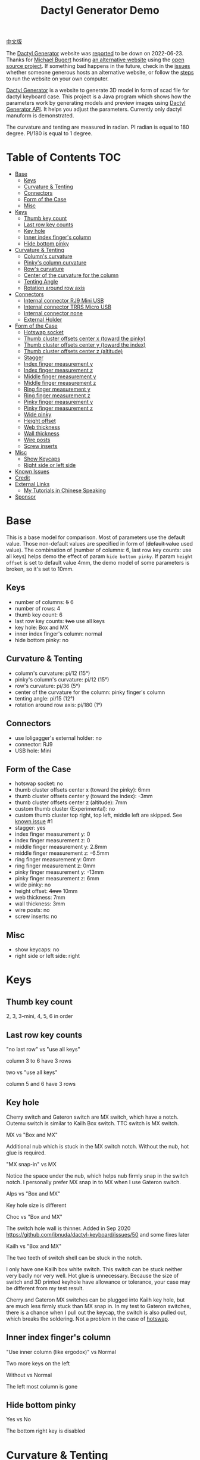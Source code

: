 #+title: Dactyl Generator Demo

[[file:README.zh.org][中文版]]

The [[https://dactyl.siskam.link][Dactyl Generator]] website was [[https://github.com/ibnuda/dactyl-keyboard/issues/116][reported]] to be down on 2022-06-23.
Thanks for [[https://github.com/mbugert][Michael Bugert]] hosting [[https://dactyl.mbugert.de][an alternative website]] using the [[https://github.com/ibnuda/dactyl-keyboard/][open source project]].
If something bad happens in the future, check in the [[https://github.com/ibnuda/dactyl-keyboard/issues][issues]] whether someone generous hosts an alternative website,
or follow the [[https://github.com/ibnuda/dactyl-keyboard#development][steps]] to run the website on your own computer.

[[https://dactyl.mbugert.de/][Dactyl Generator]] is a website to generate 3D model in form of scad file for
dactyl keyboard case. This project is a Java program which shows how the
parameters work by generating models and preview images using [[https://dactyl.mbugert.de/api][Dactyl Generator API]].
It helps you adjust the parameters.
Currently only dactyl manuform is demonstrated.

The curvature and tenting are measured in radian. PI radian is equal to 180 degree. PI/180 is equal to 1 degree.

* Table of Contents  :TOC:
- [[#base][Base]]
  - [[#keys][Keys]]
  - [[#curvature--tenting][Curvature & Tenting]]
  - [[#connectors][Connectors]]
  - [[#form-of-the-case][Form of the Case]]
  - [[#misc][Misc]]
- [[#keys-1][Keys]]
  - [[#thumb-key-count][Thumb key count]]
  - [[#last-row-key-counts][Last row key counts]]
  - [[#key-hole][Key hole]]
  - [[#inner-index-fingers-column][Inner index finger's column]]
  - [[#hide-bottom-pinky][Hide bottom pinky]]
- [[#curvature--tenting-1][Curvature & Tenting]]
  - [[#columns-curvature][Column's curvature]]
  - [[#pinkys-column-curvature][Pinky's column curvature]]
  - [[#rows-curvature][Row's curvature]]
  - [[#center-of-the-curvature-for-the-column][Center of the curvature for the column]]
  - [[#tenting-angle][Tenting Angle]]
  - [[#rotation-around-row-axis][Rotation around row axis]]
- [[#connectors-1][Connectors]]
  - [[#internal-connector-rj9-mini-usb][Internal connector RJ9 Mini USB]]
  - [[#internal-connector-trrs-micro-usb][Internal connector TRRS Micro USB]]
  - [[#internal-connector-none][Internal connector none]]
  - [[#external-holder][External Holder]]
- [[#form-of-the-case-1][Form of the Case]]
  - [[#hotswap-socket][Hotswap socket]]
  - [[#thumb-cluster-offsets-center-x-toward-the-pinky][Thumb cluster offsets center x (toward the pinky)]]
  - [[#thumb-cluster-offsets-center-y-toward-the-index][Thumb cluster offsets center y (toward the index)]]
  - [[#thumb-cluster-offsets-center-z-altitude][Thumb cluster offsets center z (altitude)]]
  - [[#stagger][Stagger]]
  - [[#index-finger-measurement-y][Index finger measurement y]]
  - [[#index-finger-measurement-z][Index finger measurement z]]
  - [[#middle-finger-measurement-y][Middle finger measurement y]]
  - [[#middle-finger-measurement-z][Middle finger measurement z]]
  - [[#ring-finger-measurement-y][Ring finger measurement y]]
  - [[#ring-finger-measurement-z][Ring finger measurement z]]
  - [[#pinky-finger-measurement-y][Pinky finger measurement y]]
  - [[#pinky-finger-measurement-z][Pinky finger measurement z]]
  - [[#wide-pinky][Wide pinky]]
  - [[#height-offset][Height offset]]
  - [[#web-thickness][Web thickness]]
  - [[#wall-thickness][Wall thickness]]
  - [[#wire-posts][Wire posts]]
  - [[#screw-inserts][Screw inserts]]
- [[#misc-1][Misc]]
  - [[#show-keycaps][Show Keycaps]]
  - [[#right-side-or-left-side][Right side or left side]]
- [[#known-issues][Known Issues]]
- [[#credit][Credit]]
- [[#external-links][External Links]]
  - [[#my-tutorials-in-chinese-speaking][My Tutorials in Chinese Speaking]]
- [[#sponsor][Sponsor]]

* Base
  This is a base model for comparison. Most of parameters use the default value.
  Those non-default values are specified in form of (+default value+ used value).
  The combination of (number of columns: 6, last row key counts: use all keys)
  helps demo the effect of param ~hide bottom pinky~.
  If param ~height offset~ is set to default value 4mm, the demo model of some
  parameters is broken, so it's set to 10mm.

** Keys
   - number of columns: +5+ 6
   - number of rows: 4
   - thumb key count: 6
   - last row key counts: +two+ use all keys
   - key hole: Box and MX
   - inner index finger's column: normal
   - hide bottom pinky: no

** Curvature & Tenting
   - column's curvature: pi/12 (15°)
   - pinky's column's curvature: pi/12 (15°)
   - row's curvature: pi/36 (5°)
   - center of the curvature for the column: pinky finger's column
   - tenting angle: pi/15 (12°)
   - rotation around row axis: pi/180 (1°)

** Connectors
   - use loligagger's external holder: no
   - connector: RJ9
   - USB hole: Mini

** Form of the Case
   - hotswap socket: no
   - thumb cluster offsets center x (toward the pinky): 6mm
   - thumb cluster offsets center y (toward the index): -3mm
   - thumb cluster offsets center z (altitude): 7mm
   - custom thumb cluster (Experimental): no
   - custom thumb cluster top right, top left, middle left are skipped. See [[#known-issues][known issue]] #1
   - stagger: yes
   - index finger measurement y: 0
   - index finger measurement z: 0
   - middle finger measurement y: 2.8mm
   - middle finger measurement z: -6.5mm
   - ring finger measurement y: 0mm
   - ring finger measurement z: 0mm
   - pinky finger measurement y: -13mm
   - pinky finger measurement z: 6mm
   - wide pinky: no
   - height offset: +4mm+ 10mm
   - web thickness: 7mm
   - wall thickness: 3mm
   - wire posts: no
   - screw inserts: no

** Misc
   - show keycaps: no
   - right side or left side: right

[[file:manuform/manuform-4x6+6-DIAGONAL.png]]
[[file:manuform/manuform-4x6+6-TOP.png]]
[[file:manuform/manuform-4x6+6-BACK_TOP.png]]
[[file:manuform/manuform-4x6+6-RIGHT.png]] 
[[file:manuform/manuform-4x6+6-BOTTOM.png]]
[[file:manuform/manuform-4x6+6-BOTTOM_DIST_200.png]]

* Keys

** Thumb key count
   2, 3, 3-mini, 4, 5, 6 in order

   [[file:manuform/manuform-4x6+x-DIAGONAL-cmp.png]]

** Last row key counts
   "no last row" vs "use all keys"

   column 3 to 6 have 3 rows

   [[file:manuform/manuform-4x6+6-(keys.last-row=0)-TOP-cmp.png]]

   two vs "use all keys"

   column 5 and 6 have 3 rows

   [[file:manuform/manuform-4x6+6-(keys.last-row=2)-TOP-cmp.png]]

** Key hole

   [[file:images/mx-vs-box.png]]

   Cherry switch and Gateron switch are MX switch, which have a notch.
   Outemu switch is similar to Kailh Box switch.
   TTC switch is MX switch.

   MX vs "Box and MX"

   Additional nub which is stuck in the MX switch notch. Without the nub, hot glue is required.

   [[file:manuform/manuform-4x6+6-(keys.switch-type=mx)-BOTTOM_DIST_200-cmp.png]]

   "MX snap-in" vs MX

   Notice the space under the nub, which helps nub firmly snap in the switch notch.
   I personally prefer MX snap in to MX when I use Gateron switch.

   [[file:manuform/manuform-4x6+6-(keys.switch-type=mx-snap-in)-BOTTOM_DIST_200-cmp.png]]
   [[file:images/mx-snap-in_vs_mx.png]]

   Alps vs "Box and MX"

   Key hole size is different

   [[file:manuform/manuform-4x6+6-(keys.switch-type=alps)-BOTTOM_DIST_200-cmp.png]]

   Choc vs "Box and MX"

   The switch hole wall is thinner.
   Added in Sep 2020 https://github.com/ibnuda/dactyl-keyboard/issues/50 and some fixes later

   [[file:manuform/manuform-4x6+6-(keys.switch-type=choc)-BOTTOM_DIST_200-cmp.png]]

   Kailh vs "Box and MX"

   [[file:manuform/manuform-4x6+6-(keys.switch-type=kailh)-BOTTOM_DIST_200-cmp.png]]

   The two teeth of switch shell can be stuck in the notch.

   I only have one Kailh box white switch. This switch can be stuck neither very badly nor very well. Hot glue is unnecessary.
   Because the size of switch and 3D printed keyhole have allowance or tolerance, your case may be different from my test result.

   [[file:images/kailh-keyhole.jpg]]

   Cherry and Gateron MX switches can be plugged into Kailh key hole, but are much less firmly stuck than MX snap in.
   In my test to Gateron switches, there is a chance when I pull out the keycap, the switch is also pulled out, which breaks the soldering.
   Not a problem in the case of [[#hotswap-socket][hotswap]].

** Inner index finger's column
   "Use inner column (like ergodox)" vs Normal

   Two more keys on the left

   [[file:manuform/manuform-4x6+6-(keys.inner-column=ergodox)-TOP-cmp.png]]

   Without vs Normal

   The left most column is gone

   [[file:manuform/manuform-4x6+6-(keys.inner-column=without)-TOP-cmp.png]]

** Hide bottom pinky
   Yes vs No

   The bottom right key is disabled

   [[file:manuform/manuform-4x6+6-(keys.hide-last-pinky=yes)-TOP-cmp.png]]

* Curvature & Tenting

  PI radian is equal to 180 degree. PI/180 radian is equal to 1 degree.

** Column's curvature
   pi/6 (30°) vs pi/12 (15°)

   The curvature pi/6 of (index, middle, ring) finger's column, that is, column 1, 2, 3 and 4 is steeper

   [[file:manuform/manuform-4x6+6-(curve.column-curvature=pi_6)-DIAGONAL-cmp.png]]
   [[file:manuform/manuform-4x6+6-(curve.column-curvature=pi_6)-RIGHT-cmp.png]] 

** Pinky's column curvature
   pi/6 (30°) vs pi/12 (15°)

   The curvature of pinky finger column, that is, column 5 and 6 is steeper

   [[file:manuform/manuform-4x6+6-(curve.pinky-column-curvature=pi_6)-DIAGONAL-cmp.png]]
   [[file:manuform/manuform-4x6+6-(curve.pinky-column-curvature=pi_6)-RIGHT-cmp.png]] 

** Row's curvature
   pi/18 (10°) vs pi/36 (5°)

   [[file:manuform/manuform-4x6+6-(curve.row-curvature=pi_18)-DIAGONAL-cmp.png]]

** Center of the curvature for the column
   Index, middle, ring, pinky in order

   [[file:manuform/manuform-4x6+6-(curve.centercol)-DIAGONAL-cmp.png]]

** Tenting Angle
   pi/6 (30°) vs pi/15 (12°)

   Row tilt is larger

   [[file:manuform/manuform-4x6+6-(curve.tenting=6)-DIAGONAL-cmp.png]]

** Rotation around row axis
   pi/10 (18°) vs pi/180 (1°)

   [[file:manuform/manuform-4x6+6-(curve.rotate-x=pi_10)-DIAGONAL-cmp.png]]

   -pi/10 (-18°) vs pi/180 (1°)

   [[file:manuform/manuform-4x6+6-(curve.rotate-x=-pi_10)-DIAGONAL-cmp.png]]

   -pi/36 (-5°) vs pi/180 (1°)

   [[file:manuform/manuform-4x6+6-(curve.rotate-x=-pi_36)-DIAGONAL-cmp.png]]

* Connectors
** Internal connector RJ9 Mini USB
   [[https://youtu.be/Oloh3Yabu6I?t=240][4:00]] to 25:00 of Kevin Eckert's build log is a good reference.

   I don't try this and I am not sure the connector size is the same.
   TRRS Micro USB option is more recommended than this if you want internal connector.
   
   [[file:manuform/manuform-4x6+6-BACK_TOP.png]] 
   
   [[file:images/internal-connector-rj9.png]] 
   
** Internal connector TRRS Micro USB
   "internal connector TRRS Micro USB" vs "internal connector RJ9 Mini USB"

   [[file:manuform/manuform-4x6+6-(connector.type=trrs)-BACK_TOP-cmp.png]] 

   - A 3.5mm audio jack connector PJ-320B can be used in the TRRS hole of case
   - A micro USB breakout board can be used in the USB rectangle hole of case
   - The pro micro board can be hung on the L hook (also called pro micro holder)
   - The pro micro board is connected to the USB breakout board with a cable
     
   This looks more complicated than external holder,
   but it's fine to use internal holder in the secondary part (typically the right part),
   because the secondary part is connected to the master part with an audio cable and no USB is required.
   
   [[file:images/internal-connector-trrs.png]] 

   micro USB breakout board
   
   [[file:images/microusb-breakout-board.png]]

   [[file:images/microusb-breakout-board-cable.png]]

   [[file:images/microusb-breakout-board-cable-case.jpg]]

   [[file:images/microusb-breakout-board-cable-case-glue.jpg]]

   Below image comes from [[https://www.beekeeb.com/dactyl-manuform-mini-mechanical-keyboard-build-log/][Leo's build log]].

   [[file:images/leo-dactyl-manuform-bottom.png]] 

   The position of the L hook (also called pro micro holder) is not calculated correctly in some case. Check it carefully.
   For example with the default dactyl manuform parameters, the L hook is separated from keyboard case.

   [[file:images/separated-promicro-holder.png]]

   Either consider [[#external-holder][external holder]] or follow below steps to change the position.
   1. click openscad menu ~window~ -> ~editor~ to open code editor
   2. right click the L hook (pro micro holder), click the ~cube~ to jump to the code
      [[file:images/pro-micro-holder-code-location.png]]
   3. the L hook is a [[https://en.wikibooks.org/wiki/OpenSCAD_User_Manual/CSG_Modelling#difference][difference]] of a big cube and a small cube
      #+begin_src
      difference () {
        translate ([-94.9015632882982, 24.40298907331629, 16.208123960789713]) {
          cube ([6, 12, 12], center=true);
        }
        translate ([-95.9015632882982, 23.40298907331629, 16.208123960789713]) {
          cube ([4, 10, 12], center=true);
        }
      }
      #+end_src

      #+ATTR_HTML: :width 100
      [[file:images/pro-micro-holder-difference.png]]

   4. wrap the ~difference()~ statement with a ~translate([x, y, z])~ statement, for example
      #+begin_src
      translate([-1, -2, 3]){
        difference () {
          translate ([-94.9015632882982, 24.40298907331629, 16.208123960789713]) {
            cube ([6, 12, 12], center=true);
          }
          translate ([-95.9015632882982, 23.40298907331629, 16.208123960789713]) {
            cube ([4, 10, 12], center=true);
          }
        }
      }
      #+end_src
      moves the L hook (pro micro holder) 1mm to the left, 2mm back, 3mm up

** Internal connector none
   "internal none" vs "internal RJ9 Mini USB"

   This is used for wireless keyboard using non-chargeable batteries or wireless charging.
   If use wired chargeable batteries, no hole to plug the USB cable for charging.

   [[file:manuform/manuform-4x6+6-(connector.type=none)-BACK_TOP-cmp.png]] 

** External Holder

   Yes vs "internal RJ9 Mini USB"

   [[file:manuform/manuform-4x6+6-(connector.external=yes)-BACK_TOP-cmp.png]]

   [[file:images/external-holder-top.jpg]]
   [[file:images/external-holder-back.jpg]]
   [[file:images/external-holder-left.jpg]]

   The case back wall thickness is about 5mm, if [[#wall-thickness][wall thickness]] is 3mm by default, which is too thick for promicro v1 and v2 holder.
   The promicro v3 holder fits the case even though not 100% well-fitting.
   There is a [[https://github.com/ibnuda/dactyl-keyboard/issues/85][separated part]] in v3 holder model.
   [[file:stl/][Here]] is the fixed version for right case and a mirror version for left case.
   The 3.5mm audio jack connector PJ-320B and pro micro board fit the holder.

   It is highly recommended to set connector to ~none~,
   otherwise the hole may not be cut correctly and prevent the external holder from plugging.
   A [[https://github.com/ibnuda/dactyl-keyboard/pull/99][pull request]] is created but no response from author.

   [[file:images/remove-internal-holder-from-external-holder.png]]

   There is pro micro type-c version which is 2mm longer than micro USB version.

   [[file:images/pro-micro-size-comparison.jpg]]

   I made a type-c compatible holder by lengthening 2mm and enlarging the USB hole.
   Notice that it is untested. [[file:stl/promicro-holder-typec-untested-left.stl][left model]] and [[file:stl/promicro-holder-typec-untested-right.stl][right]].

   [[file:images/promicro-holder-typec-left-cmp-2mm-longer.png]]
   [[file:images/promicro-holder-typec-left-cmp-usb-larger.png]]

* Form of the Case

** Hotswap socket
   Yes vs No

   Glue the hotswap socket

   [[file:manuform/manuform-4x6+6-(form.hotswap=yes)-BOTTOM_DIST_200-cmp.png]]

** Thumb cluster offsets center x (toward the pinky)
   The greater the value, thumb cluster is closer to right, toward pinky finger, toward x positive direction

   -10mm vs 6mm

   [[file:manuform/manuform-4x6+6-(form.thumb-cluster-offset-x=-10)-TOP-cmp.png]]

** Thumb cluster offsets center y (toward the index)
   The greater the value, thumb cluster is more toward to index finger, toward y positive direction

   -23mm vs -3mm

   [[file:manuform/manuform-4x6+6-(form.thumb-cluster-offset-y=-23)-TOP-cmp.png]]

** Thumb cluster offsets center z (altitude)
   The greater the value, thumb cluster is higher

   27mm vs 7mm

   [[file:manuform/manuform-4x6+6-(form.thumb-cluster-offset-z=27)-DIAGONAL-cmp.png]]

** Stagger
   No vs Yes

   [[file:manuform/manuform-4x6+6-(form.stagger=no)-TOP-cmp.png]]
   [[file:manuform/manuform-4x6+6-(form.stagger=no)-DIAGONAL-cmp.png]]

** Index finger measurement y
   The greater the value, index finger's column (column 1 and 2) and thumb cluster are more far away from hand, toward y positive direction

   10mm vs 0mm

   [[file:manuform/manuform-4x6+6-(form.stagger-index-y=10)-TOP-cmp.png]]

** Index finger measurement z
   The greater the value, index finger's column (column 1 and 2) and thumb cluster are higher

   15mm vs 0mm

   [[file:manuform/manuform-4x6+6-(form.stagger-index-z=15)-DIAGONAL-cmp.png]]

** Middle finger measurement y
   The greater the value, the middle finger's column (column 3) is more far away from hand, toward y positive direction

   10mm vs 2.8mm

   [[file:manuform/manuform-4x6+6-(form.stagger-middle-y=10)-TOP-cmp.png]]

** Middle finger measurement z
   The greater the value, the middle finger's column (column 3) is higher

   10mm vs -6.5mm

   [[file:manuform/manuform-4x6+6-(form.stagger-middle-z=10)-BACK_TOP-cmp.png]]

** Ring finger measurement y
   The greater the value, the ring finger's column (column 4) is more far away from hand, toward y positive direction

   10mm vs 0mm

   [[file:manuform/manuform-4x6+6-(form.stagger-ring-y=10)-TOP-cmp.png]]

** Ring finger measurement z
   The greater the value, the ring finger's column (column 4) is higher

   15mm vs 0mm

   [[file:manuform/manuform-4x6+6-(form.stagger-ring-z=15)-BACK_TOP-cmp.png]]

** Pinky finger measurement y
   The greater the value, the pinky finger's column (column 5 and 6) is more far away from hand, toward y positive direction

   0mm vs -13mm

   [[file:manuform/manuform-4x6+6-(form.stagger-pinky-y=0)-TOP-cmp.png]]

** Pinky finger measurement z
   The greater the value, the pinky finger's column (column 5 and 6) is higher

   26mm vs 6mm

   [[file:manuform/manuform-4x6+6-(form.stagger-pinky-z=26)-BACK_TOP-cmp.png]]

** Wide pinky
   Whether the right most column uses 1.5u keycap

   Yes vs No

   [[file:manuform/manuform-4x6+6-(form.wide-pinky=yes)-DIAGONAL-cmp.png]]

** Height offset
   The overall height of the keyboard case

   4mm vs 10mm

   [[file:manuform/manuform-4x6+6-(form.height-offset=4)-DIAGONAL-cmp.png]]

** Web thickness
   Top part of the keyboard around the keyholes

   20mm vs 7mm

   [[file:manuform/manuform-4x6+6-(form.web-thickness=20)-BOTTOM_DIST_200-cmp.png]] 

** Wall thickness
   Wall around the keyboard

   1mm vs 3mm

   [[file:manuform/manuform-4x6+6-(form.wall-thickness=1)-BOTTOM-cmp.png]] 

** Wire posts
   Sorry I haven't tried it. Enable it if you think it helps wiring.

   [[file:manuform/manuform-4x6+6-(form.wire-post=yes)-BOTTOM-cmp.png]]

** Screw inserts
   5 screw hole. They are hollow even though they looks solid in the rendered preview image,
   because OpenSCAD full geometry render is time-consuming.

   Yes vs No

   [[file:manuform/manuform-4x6+6-(form.screw-inserts=yes)-BOTTOM-cmp.png]]

* Misc

** Show Keycaps
   Just for display

   Yes vs No

   [[file:manuform/manuform-4x6+6-(misc.keycaps=yes)-DIAGONAL-cmp.png]]

** Right side or left side
   Left vs Right

   [[file:manuform/manuform-4x6+6-(misc.left-side)-DIAGONAL-cmp.png]]

* Known Issues
  1. Custom thumb cluster

     This function is experimental and only top 3 thumb keys (take right thumb
     cluster for example, top right, top left, middle left) are customizable. See
     this [[https://github.com/ibnuda/dactyl-keyboard/issues/28][dactyl generator issue]] for an example.
     The demo to these parameters is skipped.

* Credit
  - Original [[https://dactyl.siskam.link][Dactyl Generator]] goes to [[https://github.com/ibnuda/dactyl-keyboard][ibnuda]]
  - [[https://dactyl.mbugert.de][Hosting the alternative Dactyl Generator website]] goes to [[https://github.com/mbugert][Michael Bugert]]
  - Original dactyl keyboard design goes to [[https://github.com/adereth/dactyl-keyboard][adereth]]
  - Dactyl manuform fork goes to [[https://github.com/tshort/dactyl-keyboard][tshort]]
  - I just use [[https://dactyl.siskam.link/api][dactyl generator API]] to generate the images.

* External Links
** My Tutorials in Chinese Speaking
   Though I speak Chinese in the videos, the videos are still helpful. You can find more build tutorials in Youtube.
   1. [[https://www.bilibili.com/video/BV1fQ4y1C7mi][Keyboard case modeling]]
   2. [[https://www.bilibili.com/video/BV17f4y1P7nS][Keyboard build]]
   3. [[https://www.bilibili.com/video/BV1rf4y1J7jn][Keyboard build detail about diodes]]
   4. [[https://www.bilibili.com/video/BV1NP4y177ey][Flash QMK firmware with QMK Toolbox]]
   5. [[https://www.bilibili.com/video/BV1gL4y1g7yC][Right side doesn't input anything because some pro micro clone lacks vbus]]

* Sponsor
  [[https://www.paypal.com/paypalme/yejianfengblue][Paypal me]] or buy me a [[https://ko-fi.com/yejianfengblue][coffee]].

